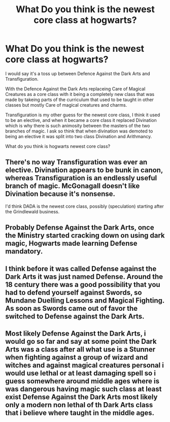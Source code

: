 #+TITLE: What Do you think is the newest core class at hogwarts?

* What Do you think is the newest core class at hogwarts?
:PROPERTIES:
:Author: Call0013
:Score: 0
:DateUnix: 1520948034.0
:DateShort: 2018-Mar-13
:FlairText: Discussion
:END:
I would say it's a toss up between Defence Against the Dark Arts and Transfiguration.

With the Defence Against the Dark Arts replaceing Care of Magical Creatures as a core class with it being a completely new class that was made by takeing parts of the curriculum that used to be taught in other classes but mostly Care of magical creatures and charms.

Transfiguration is my other guess for the newest core class, I think it used to be an elective, and when it became a core class it replaced Divination which is why there is such animosity between the masters of the two branches of magic. I ask so think that when divination was demoted to being an elective it was split into two class Divination and Arithmancy.

What do you think is hogwarts newest core class?


** There's no way Transfiguration was ever an elective. Divination appears to be bunk in canon, whereas Transfiguration is an endlessly useful branch of magic. McGonagall doesn't like Divination because it's nonsense.

I'd think DADA is the newest core class, possibly (speculation) starting after the Grindlewald business.
:PROPERTIES:
:Author: MindForgedManacle
:Score: 6
:DateUnix: 1520959298.0
:DateShort: 2018-Mar-13
:END:


** Probably Defense Against the Dark Arts, once the Ministry started cracking down on using dark magic, Hogwarts made learning Defense mandatory.
:PROPERTIES:
:Author: Jahoan
:Score: 1
:DateUnix: 1520959386.0
:DateShort: 2018-Mar-13
:END:


** I think before it was called Defense against the Dark Arts it was just named Defense. Around the 18 century there was a good possibility that you had to defend yourself against Swords, so Mundane Duelling Lessons and Magical Fighting. As soon as Swords came out of favor the switched to Defense against the Dark Arts.
:PROPERTIES:
:Author: Mac_cy
:Score: 1
:DateUnix: 1520975352.0
:DateShort: 2018-Mar-14
:END:


** Most likely Defense Against the Dark Arts, i would go so far and say at some point the Dark Arts was a class after all what use is a Stunner when fighting against a group of wizard and witches and against magical creatures personal i would use lethal or at least damaging spell so i guess somewhere around middle ages where is was dangerous having magic such class at least exist Defense Against the Dark Arts most likely only a modern non lethal of th Dark Arts class that i believe where taught in the middle ages.
:PROPERTIES:
:Author: Saiblack
:Score: 1
:DateUnix: 1521152903.0
:DateShort: 2018-Mar-16
:END:
